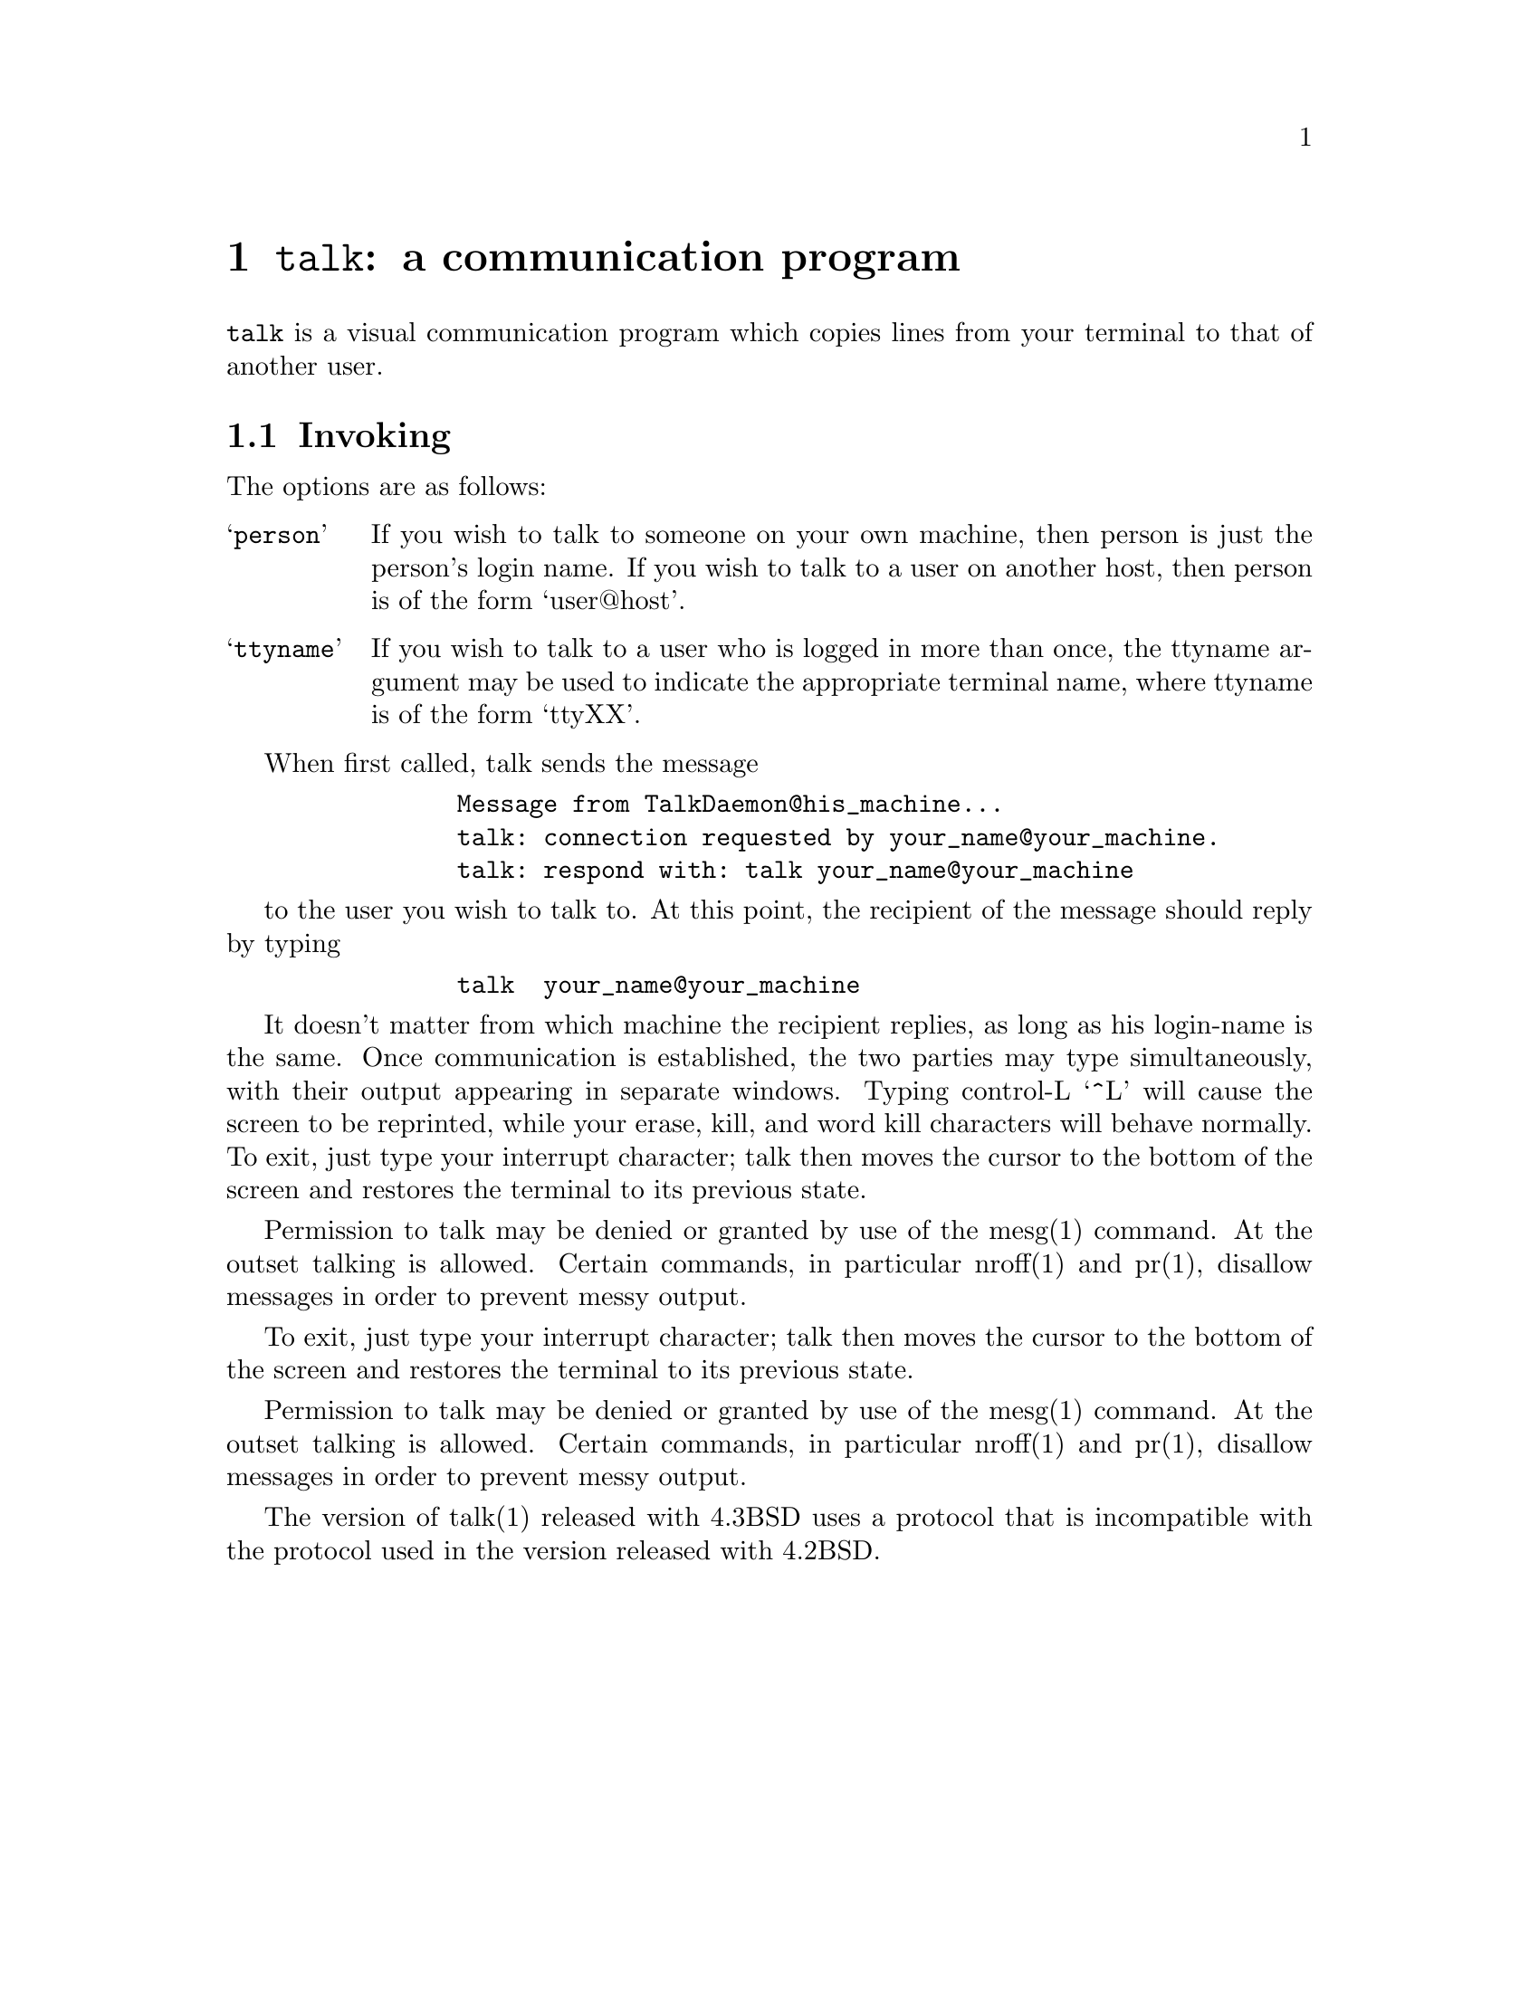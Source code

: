 @node talk invocation
@chapter @command{talk}: a communication program
@cindex talk

@command{talk} is a visual communication program which copies lines from
your terminal to that of another user.

@section Invoking

The options are as follows:

@table @samp

@item person
If you wish to talk to someone on your own machine, then person
is just the person's login name.  If you wish to talk to a user
on another host, then person is of the form `user@@host'.

@item ttyname
If you wish to talk to a user who is logged in more than once,
the ttyname argument may be used to indicate the appropriate
terminal name, where ttyname is of the form `ttyXX'.

@end table

When first called, talk sends the message
@example
           Message from TalkDaemon@@his_machine...
           talk: connection requested by your_name@@your_machine.
           talk: respond with: talk your_name@@your_machine
@end example

to the user you wish to talk to. At this point, the recipient of the message
should reply by typing
@example
           talk  your_name@@your_machine
@end example

It doesn't matter from which machine the recipient replies, as long as
his login-name is the same.  Once communication is established, the two
parties may type simultaneously, with their output appearing in separate
windows.  Typing control-L `^L' will cause the screen to be reprinted,
while your erase, kill, and word kill characters will behave normally.
To exit, just type your interrupt character; talk then moves the cursor
to the bottom of the screen and restores the terminal to its previous state.

Permission to talk may be denied or granted by use of the mesg(1) command.
At the outset talking is allowed.  Certain commands, in particular
nroff(1) and pr(1),  disallow messages in order to prevent messy output.

To exit, just type your interrupt character; talk then moves the cursor
to the bottom of the screen and restores the terminal to its previous state.

Permission to talk may be denied or granted by use of the mesg(1) command.
At the outset talking is allowed.  Certain commands, in particular
nroff(1) and pr(1),  disallow messages in order to prevent messy output.

The version of talk(1) released with 4.3BSD uses a protocol that is
incompatible with the protocol used in the version released with 4.2BSD.
